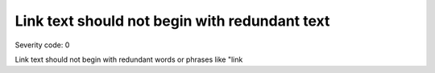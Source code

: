 ===============================
Link text should not begin with redundant text
===============================

Severity code: 0

.. php:class:: aLinkTextDoesNotBeginWithRedundantWord


Link text should not begin with redundant words or phrases like "link
